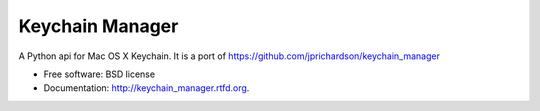 ===============================
Keychain Manager
===============================

.. image:: https://badge.fury.io/py/keychain_manager.png
    :target: http://badge.fury.io/py/keychain_manager
    
.. image:: https://travis-ci.org/zen4ever/keychain_manager.png?branch=master
        :target: https://travis-ci.org/zen4ever/keychain_manager

.. image:: https://pypip.in/d/keychain_manager/badge.png
        :target: https://crate.io/packages/keychain_manager?version=latest


A Python api for Mac OS X Keychain.
It is a port of https://github.com/jprichardson/keychain_manager

* Free software: BSD license
* Documentation: http://keychain_manager.rtfd.org.
